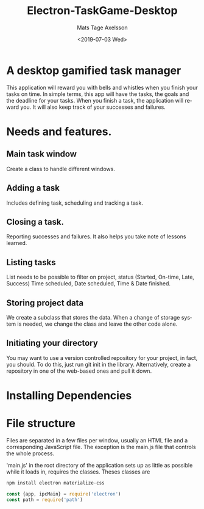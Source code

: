 #+options: ':nil *:t -:t ::t <:t H:3 \n:nil ^:t arch:headline author:t
#+options: broken-links:nil c:nil creator:nil d:(not "LOGBOOK") date:t e:t
#+options: email:nil f:t inline:t num:nil p:nil pri:nil prop:nil stat:t tags:t
#+options: tasks:t tex:t timestamp:t title:t toc:nil todo:nil |:t
#+title: Electron-TaskGame-Desktop
#+date: <2019-07-03 Wed>
#+author: Mats Tage Axelsson
#+email: matstage@mats-Ubuntu
#+language: en
#+select_tags: export
#+exclude_tags: noexport
#+creator: Emacs 26.1 (Org mode 9.2.3)
* A desktop gamified task manager
This application will reward you with bells and whistles when you finish your tasks on time.
In simple terms, this app will have the tasks, the goals and the deadline for your tasks.
When you finish a task, the application will reward you.
It will also keep track of your successes and failures.
* Needs and features.
** Main task window
Create a class to handle different windows.
** Adding a task
Includes defining task, scheduling and tracking a task.

** Closing a task.
Reporting successes and failures. It also helps you take note of lessons learned.

** Listing tasks
List needs to be possible to filter on project, status (Started, On-time, Late, Success) Time scheduled, Date scheduled, Time & Date finished.

** Storing project data
We create a subclass that stores the data. When a change of storage system is needed, we change the class and leave the other code alone.
** Initiating your directory
You may want to use a version controlled repository for your project, in fact, you should.
To do this, just run git init in the library. Alternatively, create a repository in one of the web-based ones and pull it down.

* Installing Dependencies


* File structure
Files are separated in a few files per window, usually an HTML file and a corresponding JavaScript file.
The exception is the main.js file that controls the whole process.

'main.js' in the root directory of the application sets up as little as possible while it loads in, requires the classes.
Theses classes are

#+BEGIN_SRC sh
npm install electron materialize-css
#+END_SRC

#+begin_src javascript :tangle main.js
const {app, ipcMain} = require('electron')
const path = require('path')
#+end_src
